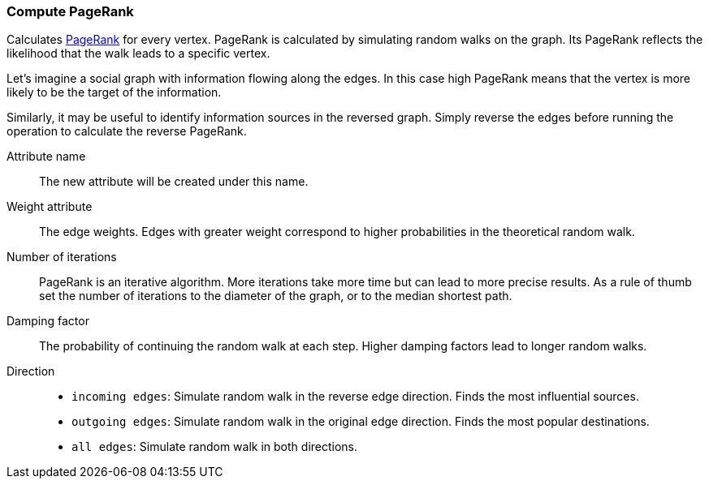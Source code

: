 ### Compute PageRank

Calculates http://en.wikipedia.org/wiki/PageRank[PageRank] for every vertex.
PageRank is calculated by simulating random walks on the graph. Its PageRank
reflects the likelihood that the walk leads to a specific vertex.

Let's imagine a social graph with information flowing along the edges. In this case high
PageRank means that the vertex is more likely to be the target of the information.

Similarly, it may be useful to identify information sources in the reversed graph.
Simply reverse the edges before running the operation to calculate the reverse PageRank.

====
[p-name]#Attribute name#::
The new attribute will be created under this name.

[p-weights]#Weight attribute#::
The edge weights. Edges with greater weight correspond to higher probabilities
in the theoretical random walk.

[p-iterations]#Number of iterations#::
PageRank is an iterative algorithm. More iterations take more time but can lead
to more precise results. As a rule of thumb set the number of iterations to the
diameter of the graph, or to the median shortest path.

[p-damping]#Damping factor#::
The probability of continuing the random walk at each step. Higher damping
factors lead to longer random walks.

[p-direction]#Direction#::
 - `incoming edges`: Simulate random walk in the reverse edge direction.
   Finds the most influential sources.
 - `outgoing edges`: Simulate random walk in the original edge direction.
   Finds the most popular destinations.
 - `all edges`: Simulate random walk in both directions.
====
